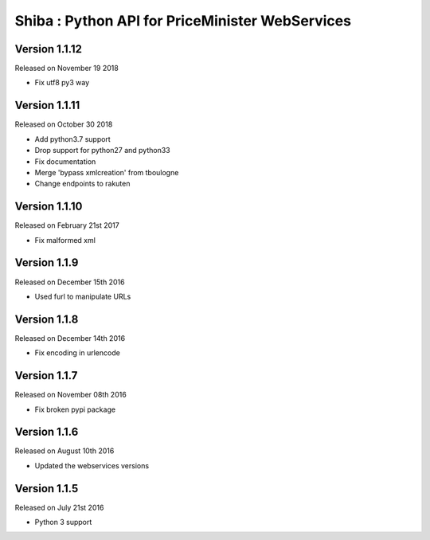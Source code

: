 .. :changelog:

Shiba : Python API for PriceMinister WebServices
================================================

Version 1.1.12
-------------------

Released on November 19 2018

- Fix utf8 py3 way

Version 1.1.11
-------------------

Released on October 30 2018

- Add python3.7 support
- Drop support for python27 and python33
- Fix documentation
- Merge 'bypass xmlcreation' from tboulogne
- Change endpoints to rakuten

Version 1.1.10
--------------

Released on February 21st 2017

- Fix malformed xml

Version 1.1.9
-------------

Released on December 15th 2016

- Used furl to manipulate URLs

Version 1.1.8
-------------

Released on December 14th 2016

- Fix encoding in urlencode

Version 1.1.7
-------------

Released on November 08th 2016

- Fix broken pypi package

Version 1.1.6
-------------

Released on August 10th 2016

- Updated the webservices versions

Version 1.1.5
-------------

Released on July 21st 2016

- Python 3 support
